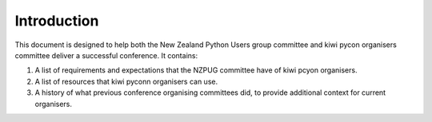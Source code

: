 Introduction
############

This document is designed to help both the New Zealand Python Users group committee and kiwi pycon organisers committee deliver a successful conference. It contains:

1. A list of requirements and expectations that the NZPUG committee have of kiwi pcyon organisers.
2. A list of resources that kiwi pyconn organisers can use.
3. A history of what previous conference organising committees did, to provide additional context for current organisers.

